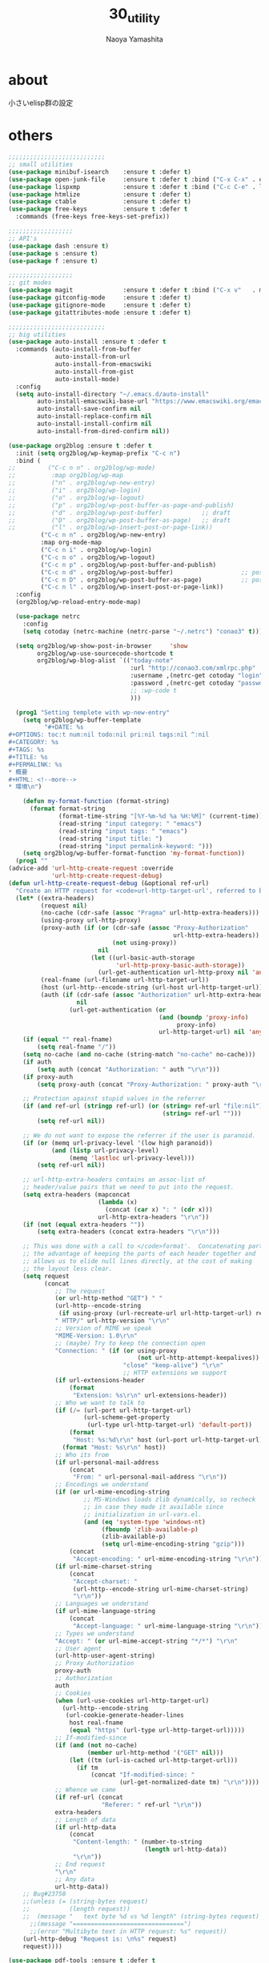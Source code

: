 #+title: 30_utility
#+author: Naoya Yamashita

* about
小さいelisp群の設定

* others
#+BEGIN_SRC emacs-lisp
;;;;;;;;;;;;;;;;;;;;;;;;;;;
;; small utilities
(use-package minibuf-isearch    :ensure t :defer t)
(use-package open-junk-file     :ensure t :defer t :bind ("C-x C-x" . open-junk-file))
(use-package lispxmp            :ensure t :defer t :bind ("C-c C-e" . lispxmp))
(use-package htmlize            :ensure t :defer t)
(use-package ctable             :ensure t :defer t)
(use-package free-keys          :ensure t :defer t
  :commands (free-keys free-keys-set-prefix))

;;;;;;;;;;;;;;;;;;
;; API's
(use-package dash :ensure t)
(use-package s :ensure t)
(use-package f :ensure t)

;;;;;;;;;;;;;;;;;;
;; git modes
(use-package magit              :ensure t :defer t :bind ("C-x v"   . magit-status))
(use-package gitconfig-mode     :ensure t :defer t)
(use-package gitignore-mode     :ensure t :defer t)
(use-package gitattributes-mode :ensure t :defer t)

;;;;;;;;;;;;;;;;;;;;;;;;;;;
;; big utilities
(use-package auto-install :ensure t :defer t
  :commands (auto-install-from-buffer
             auto-install-from-url
             auto-install-from-emacswiki
             auto-install-from-gist
             auto-install-mode)
  :config
  (setq auto-install-directory "~/.emacs.d/auto-install"
        auto-install-emacswiki-base-url "https://www.emacswiki.org/emacs/download/"
        auto-install-save-confirm nil
        auto-install-replace-confirm nil
        auto-install-install-confirm nil
        auto-install-from-dired-confirm nil))

(use-package org2blog :ensure t :defer t
  :init (setq org2blog/wp-keymap-prefix "C-c n")
  :bind (
;;         ("C-c n n" . org2blog/wp-mode)
;;          :map org2blog/wp-map
;;          ("n" . org2blog/wp-new-entry)
;;          ("i" . org2blog/wp-login)
;;          ("o" . org2blog/wp-logout)
;;          ("p" . org2blog/wp-post-buffer-as-page-and-publish)
;;          ("d" . org2blog/wp-post-buffer)           ;; draft
;;          ("D" . org2blog/wp-post-buffer-as-page)   ;; draft
;;          ("l" . org2blog/wp-insert-post-or-page-link))
         ("C-c n n" . org2blog/wp-new-entry)
         :map org-mode-map
         ("C-c n i" . org2blog/wp-login)
         ("C-c n o" . org2blog/wp-logout)
         ("C-c n p" . org2blog/wp-post-buffer-and-publish)
         ("C-c n d" . org2blog/wp-post-buffer)                   ;; post as draft
         ("C-c n D" . org2blog/wp-post-buffer-as-page)           ;; post as draft
         ("C-c n l" . org2blog/wp-insert-post-or-page-link))
  :config
  (org2blog/wp-reload-entry-mode-map)
  
  (use-package netrc
    :config
    (setq cotoday (netrc-machine (netrc-parse "~/.netrc") "conao3" t)))
  
  (setq org2blog/wp-show-post-in-browser     'show
        org2blog/wp-use-sourcecode-shortcode t
        org2blog/wp-blog-alist `(("today-note"
                                  :url "http://conao3.com/xmlrpc.php"
                                  :username ,(netrc-get cotoday "login")
                                  :password ,(netrc-get cotoday "password")
                                  ;; :wp-code t
                                  )))

  (prog1 "Setting templete with wp-new-entry"
    (setq org2blog/wp-buffer-template
          "#+DATE: %s
#+OPTIONS: toc:t num:nil todo:nil pri:nil tags:nil ^:nil
#+CATEGORY: %s
#+TAGS: %s
#+TITLE: %s
#+PERMALINK: %s
* 概要
#+HTML: <!--more-->
* 環境\n")
    
    (defun my-format-function (format-string)
      (format format-string
              (format-time-string "[%Y-%m-%d %a %H:%M]" (current-time))
              (read-string "input category: " "emacs")
              (read-string "input tags: " "emacs")
              (read-string "input title: ")
              (read-string "input permalink-keyword: ")))
    (setq org2blog/wp-buffer-format-function 'my-format-function))
  (prog1 ""
(advice-add 'url-http-create-request :override
            'url-http-create-request-debug)
(defun url-http-create-request-debug (&optional ref-url)
  "Create an HTTP request for <code>url-http-target-url', referred to by REF-URL."
  (let* ((extra-headers)
         (request nil)
         (no-cache (cdr-safe (assoc "Pragma" url-http-extra-headers)))
         (using-proxy url-http-proxy)
         (proxy-auth (if (or (cdr-safe (assoc "Proxy-Authorization"
                                              url-http-extra-headers))
                             (not using-proxy))
                         nil
                       (let ((url-basic-auth-storage
                              'url-http-proxy-basic-auth-storage))
                         (url-get-authentication url-http-proxy nil 'any nil))))
         (real-fname (url-filename url-http-target-url))
         (host (url-http--encode-string (url-host url-http-target-url)))
         (auth (if (cdr-safe (assoc "Authorization" url-http-extra-headers))
                   nil
                 (url-get-authentication (or
                                          (and (boundp 'proxy-info)
                                               proxy-info)
                                          url-http-target-url) nil 'any nil))))
    (if (equal "" real-fname)
        (setq real-fname "/"))
    (setq no-cache (and no-cache (string-match "no-cache" no-cache)))
    (if auth
        (setq auth (concat "Authorization: " auth "\r\n")))
    (if proxy-auth
        (setq proxy-auth (concat "Proxy-Authorization: " proxy-auth "\r\n")))
 
    ;; Protection against stupid values in the referrer
    (if (and ref-url (stringp ref-url) (or (string= ref-url "file:nil")
                                           (string= ref-url "")))
        (setq ref-url nil))
 
    ;; We do not want to expose the referrer if the user is paranoid.
    (if (or (memq url-privacy-level '(low high paranoid))
            (and (listp url-privacy-level)
                 (memq 'lastloc url-privacy-level)))
        (setq ref-url nil))
 
    ;; url-http-extra-headers contains an assoc-list of
    ;; header/value pairs that we need to put into the request.
    (setq extra-headers (mapconcat
                         (lambda (x)
                           (concat (car x) ": " (cdr x)))
                         url-http-extra-headers "\r\n"))
    (if (not (equal extra-headers ""))
        (setq extra-headers (concat extra-headers "\r\n")))
 
    ;; This was done with a call to </code>format'.  Concatenating parts has
    ;; the advantage of keeping the parts of each header together and
    ;; allows us to elide null lines directly, at the cost of making
    ;; the layout less clear.
    (setq request
          (concat
             ;; The request
             (or url-http-method "GET") " "
             (url-http--encode-string
              (if using-proxy (url-recreate-url url-http-target-url) real-fname))
             " HTTP/" url-http-version "\r\n"
             ;; Version of MIME we speak
             "MIME-Version: 1.0\r\n"
             ;; (maybe) Try to keep the connection open
             "Connection: " (if (or using-proxy
                                    (not url-http-attempt-keepalives))
                                "close" "keep-alive") "\r\n"
                                ;; HTTP extensions we support
             (if url-extensions-header
                 (format
                  "Extension: %s\r\n" url-extensions-header))
             ;; Who we want to talk to
             (if (/= (url-port url-http-target-url)
                     (url-scheme-get-property
                      (url-type url-http-target-url) 'default-port))
                 (format
                  "Host: %s:%d\r\n" host (url-port url-http-target-url))
               (format "Host: %s\r\n" host))
             ;; Who its from
             (if url-personal-mail-address
                 (concat
                  "From: " url-personal-mail-address "\r\n"))
             ;; Encodings we understand
             (if (or url-mime-encoding-string
                     ;; MS-Windows loads zlib dynamically, so recheck
                     ;; in case they made it available since
                     ;; initialization in url-vars.el.
                     (and (eq 'system-type 'windows-nt)
                          (fboundp 'zlib-available-p)
                          (zlib-available-p)
                          (setq url-mime-encoding-string "gzip")))
                 (concat
                  "Accept-encoding: " url-mime-encoding-string "\r\n"))
             (if url-mime-charset-string
                 (concat
                  "Accept-charset: "
                  (url-http--encode-string url-mime-charset-string)
                  "\r\n"))
             ;; Languages we understand
             (if url-mime-language-string
                 (concat
                  "Accept-language: " url-mime-language-string "\r\n"))
             ;; Types we understand
             "Accept: " (or url-mime-accept-string "*/*") "\r\n"
             ;; User agent
             (url-http-user-agent-string)
             ;; Proxy Authorization
             proxy-auth
             ;; Authorization
             auth
             ;; Cookies
             (when (url-use-cookies url-http-target-url)
               (url-http--encode-string
                (url-cookie-generate-header-lines
                 host real-fname
                 (equal "https" (url-type url-http-target-url)))))
             ;; If-modified-since
             (if (and (not no-cache)
                      (member url-http-method '("GET" nil)))
                 (let ((tm (url-is-cached url-http-target-url)))
                   (if tm
                       (concat "If-modified-since: "
                               (url-get-normalized-date tm) "\r\n"))))
             ;; Whence we came
             (if ref-url (concat
                          "Referer: " ref-url "\r\n"))
             extra-headers
             ;; Length of data
             (if url-http-data
                 (concat
                  "Content-length: " (number-to-string
                                      (length url-http-data))
                  "\r\n"))
             ;; End request
             "\r\n"
             ;; Any data
             url-http-data))
    ;; Bug#23750
    ;;(unless (= (string-bytes request)
    ;;           (length request))
    ;;  (message "   text byte %d vs %d length" (string-bytes request) (length request)))
      ;;(message "===============================")
      ;;(error "Multibyte text in HTTP request: %s" request))
    (url-http-debug "Request is: \n%s" request)
    request))))

(use-package pdf-tools :ensure t :defer t
  :config
  ;; depend on glib, poppler, ghostscript, imagemagick
  ;; $ brew install glib poppler ghostscript imagemagick
  (pdf-tools-install t)

  (add-to-list 'auto-mode-alist '("\\.pdf$" . 'pdf-view-mode))
  
  (prog1 "linum mode off in pdf-mode"
    (defcustom linum-disabled-modes-list '(doc-view-mode pdf-view-mode)
      "* List of modes disabled when global linum mode is on"
      :type '(repeat (sexp :tag "Major mode"))
      :tag " Major modes where linum is disabled: "
      :group 'linum)
    (defcustom linum-disable-starred-buffers 't
      "* Disable buffers that have stars in them like *Gnu Emacs*"
      :type 'boolean
      :group 'linum)
    (defun linum-on ()
      "* When linum is running globally,
disable line number in modes defined in `linum-disabled-modes-list'.
Changed by linum-off.
Also turns off numbering in starred modes like *scratch*"
      (unless (or (minibufferp) (member major-mode linum-disabled-modes-list)
                  (and linum-disable-starred-buffers (string-match "*" (buffer-name))))
        (linum-mode 1)))))

(use-package auto-async-byte-compile :ensure t :defer t :disabled t
  :config
  (setq auto-async-byte-compile-exclude-files-regexp "/junk/"
        eldoc-idle-delay 0.2
        eldoc-minor-mode-string "")  ;; dont show ElDoc in mode line
  (find-function-setup-keys))

(use-package dired :defer t
  :config
  (use-package dired-rainbow :ensure t :defer t)
  (use-package dired-filter  :ensure t :defer t
    :config
    (add-hook 'dired-mode-hook 'dired-filter-mode))
  (use-package dired-subtree :ensure t :defer t
    :init
    (use-package dired-details :ensure t)
    (bind-keys :map dired-mode-map
               ("i" . dired-subtree-insert))
    :config
    ;; org-modeのようにTABで折り畳む
    (define-key dired-mode-map (kbd "<tab>") 'dired-subtree-remove)
    ;; C-x n nでsubtreeにナローイング
    (define-key dired-mode-map (kbd "C-x n n") 'dired-subtree-narrow)

    ;; ファイル名以外の情報を(と)で隠したり表示したり
    (dired-details-install)
    (setq dired-details-hidden-string "")
    (setq dired-details-hide-link-targets nil)
    (setq dired-details-initially-hide nil)

    ;; dired-subtreeをdired-detailsに対応させる
    (defun dired-subtree-after-insert-hook--dired-details ()
      (dired-details-delete-overlays)
      (dired-details-activate))
    (add-hook 'dired-subtree-after-insert-hook
              'dired-subtree-after-insert-hook--dired-details)

    ;; find-dired対応
    (defadvice find-dired-sentinel (after dired-details (proc state) activate)
      (ignore-errors
        (with-current-buffer (process-buffer proc)
          (dired-details-activate))))
    ;; (progn (ad-disable-advice 'find-dired-sentinel 'after 'dired-details) (ad-update 'find-dired-sentinel))

    ;; [2014-12-30 Tue]^をdired-subtreeに対応させる
    (defun dired-subtree-up-dwim (&optional arg)
      "subtreeの親ディレクトリに移動。そうでなければ親ディレクトリを開く(^の挙動)。"
      (interactive "p")
      (or (dired-subtree-up arg)
          (dired-up-directory)))
    (define-key dired-mode-map (kbd "^") 'dired-subtree-up-dwim)))

(use-package mode-compile  :ensure t :defer t
  :bind* (("C-c c" . mode-compile))
  :config
  (use-package mode-compile-kill
    :bind* (("C-c k" . mode-compile-kill)))
  ;; 全てバッファを自動的にセーブする
  (setq mode-compile-always-save-buffer-p t
        ;; コマンドをいちいち確認しない
        mode-compile-never-edit-command-p t
        ;; メッセージ出力を抑制
        mode-compile-expert-p t
        ;; メッセージを読み終わるまで待つ時間
        mode-compile-reading-time 0))

(use-package rainbow-mode :ensure t :defer t :diminish (rainbow-mode . "")
  :commands rainbow-mode
  :init
  (hook-into-modes #'rainbow-mode
                   'emacs-lisp-mode-hook
                   'lisp-mode-hook
                   'css-mode-hook
                   'less-mode-hook
                   'web-mode-hook
                   'html-mode-hook))

(use-package google-translate :ensure t :defer t
  :init
  :config  ;; 翻訳のデフォルト値を設定(ja -> en)（無効化は C-u する）
  (custom-set-variables
   '(google-translate-default-source-language "ja")
   '(google-translate-default-target-language "en"))

  ;; google-translate.elの翻訳バッファをポップアップで表示させる
  (push '("*Google Translate*") popwin:special-display-config)
  :bind* (("C-x t"   . google-translate-at-point)
          ("C-x S-t" . google-translate-query-translate)))

(use-package elisp-slime-nav :ensure t :diminish (elisp-slime-nav-mode . "")
  :config
  (hook-into-modes 'elisp-slime-nav-mode
                   'emacs-lisp-mode-hook
                   'lisp-interaction-mode-hook))

(use-package latex-math-preview :ensure t
  :if (executable-find "platex")
  :bind (("C-c l l" . latex-math-preview-expression)
         ("C-c l s" . latex-math-preview-insert-mathematical-symbol))
  :config
  (setq-default latex-math-preview-tex-to-png-for-preview '(platex dvips-to-eps gs-to-png)
                latex-math-preview-tex-to-png-for-save    '(platex dvipng)
                latex-math-preview-tex-to-eps-for-save    '(platex dvips-to-eps)
                latex-math-preview-tex-to-ps-for-save     '(platex dvips-to-ps)
                latex-math-preview-beamer-to-png          '(platex dvipdfmx gs-to-png))
  (setq latex-math-preview-latex-template-header
"\\documentclass{jsarticle}
\\pagestyle{empty}
\\usepackage[dvips]{color}
\\usepackage{physics}
\\newcommand{\\ee}{\\mathrm{e}}
\\newcommand{\\jj}{\\mathrm{j}}
\\newcommand{\\ii}{\\mathrm{i}}
\\newcommand{\\rot}{{\\nabla\\times}}
\\newcommand{\\up}{\\uparrow}
\\color{white}"
        latex-math-preview-initial-page-of-symbol-list '((math . nil) (text . nil)))
  (add-to-list 'latex-math-preview-command-option-alist
               '(gs-to-png "-q" "-dSAFER" "-dNOPAUSE" "-dBATCH" "-sDEVICE=pngalpha"
                           "-dEPSCrop" "-r600" "-dTextAlphaBits=4"
                           "-dGraphicsAlphaBits=4" "-dQUIET")))

(use-package shell-pop :ensure t :defer t
  :bind ("C-o" . shell-pop)
  :config
  ;; (setq shell-pop-shell-type (executable-find "fish")
  ;;       shell-pop-shell-type '("term" "*terminal<1>*" (lambda () (multi-term)))))
)
(use-package multi-term :ensure t
  :config
  ;; (setq multi-term-program (executable-find "fish")))
)
;; el-get packages
(use-package other-window-or-split
  :init (el-get-bundle conao/other-window-or-split)
  :bind* (("C-t"   . other-window-or-split)
          ("C-S-t" . previous-other-window-or-split)
          ("M-t"   . split-window-dwim)
          ("C-c j" . adjust-windows-size))
  :config
  (setq split-window-width-with-em 100))
(provide '30_utility)
;;; 30_utility.el ends here
#+END_SRC
